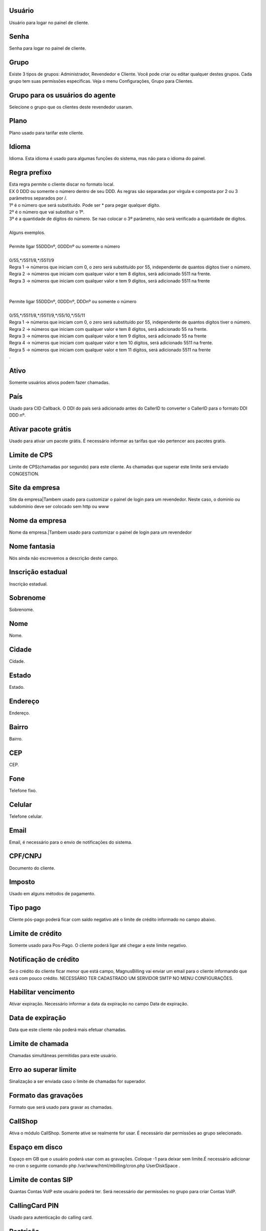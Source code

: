 
.. _user-username:

Usuário
--------

| Usuário para logar no painel de cliente.




.. _user-password:

Senha
-----

| Senha para logar no painel de cliente.




.. _user-id-group:

Grupo
-----

| Existe 3 tipos de grupos: Administrador, Revendedor e Cliente. Você pode criar ou editar qualquer destes grupos. Cada grupo tem suas permissōes específicas. Veja o menu Configurações, Grupo para Clientes.




.. _user-id-group-agent:

Grupo para os usuários do agente
---------------------------------

| Selecione o grupo que os clientes deste revendedor usaram.




.. _user-id-plan:

Plano
-----

| Plano usado para tarifar este cliente.




.. _user-language:

Idioma
------

| Idioma. Esta idioma é usado para algumas funçōes do sistema, mas não para o idioma do painel.




.. _user-prefix-local:

Regra prefixo
-------------

| Esta regra permite o cliente discar no formato local. 
| EX 0 DDD ou somente o número dentro de seu DDD. As regras são separadas por vírgula e composta por 2 ou 3 parâmetros separados por /.
| 1º é o número que será substituído. Pode ser * para pegar qualquer dígito.
| 2º é o número que vai substituir o 1º.
| 3º é a quantidade de dígitos do número. Se nao colocar o 3º parâmetro, não será verificado a quantidade de dígitos.
| 
| Alguns exemplos.
| 
| Permite ligar 55DDDnº, 0DDDnº ou somente o número
| 
| 0/55,*/5511/8,*/5511/9
| Regra 1 -> números que iniciam com 0, o zero será substituído por 55, independente de quantos dígitos tiver o número. 
| Regra 2 -> números que iniciam com qualquer valor e tem 8 dígitos, será adicionado 5511 na frente. 
| Regra 3 -> números que iniciam com qualquer valor e tem 9 dígitos, será adicionado 5511 na frente
| 
| 
| Permite ligar 55DDDnº, 0DDDnº, DDDnº ou somente o número
| 
| 0/55,*/5511/8,*/5511/9,*/55/10,*/55/11
| Regra 1 -> números que iniciam com 0, o zero será substituído por 55, independente de quantos dígitos tiver o número. 
| Regra 2 -> números que iniciam com qualquer valor e tem 8 dígitos, será adicionado 55 na frente. 
| Regra 3 -> números que iniciam com qualquer valor e tem 9 dígitos, será adicionado 55 na frente
| Regra 4 -> números que iniciam com qualquer valor e tem 10 dígitos, será adicionado 5511 na frente. 
| Regra 5 -> números que iniciam com qualquer valor e tem 11 dígitos, será adicionado 5511 na frente
| .




.. _user-active:

Ativo
-----

| Somente usuários ativos podem fazer chamadas.




.. _user-country:

País
-----

| Usado para CID Callback. O DDI do país será adicionado antes do CallerID to converter o CallerID para o formato DDI DDD nº.




.. _user-id-offer:

Ativar pacote grátis
---------------------

| Usado para ativar um pacote grátis. É necessário informar as tarifas que vão pertencer aos pacotes gratís.




.. _user-cpslimit:

Limite de CPS
-------------

| Limite de CPS(chamadas por segundo) para este cliente. As chamadas que superar este limite será enviado CONGESTION.




.. _user-company-website:

Site da empresa
---------------

| Site da empresa|Tambem usado para customizar o painel de login para um revendedor. Neste caso, o dominio ou subdominio deve ser colocado sem http ou www




.. _user-company-name:

Nome da empresa
---------------

| Nome da empresa.|Tambem usado para customizar o painel de login para um revendedor




.. _user-commercial-name:

Nome fantasia
-------------

| Nós ainda não escrevemos a descrição deste campo.




.. _user-state-number:

Inscrição estadual
--------------------

| Inscrição estadual.




.. _user-lastname:

Sobrenome
---------

| Sobrenome.




.. _user-firstname:

Nome
----

| Nome.




.. _user-city:

Cidade
------

| Cidade.




.. _user-state:

Estado
------

| Estado.




.. _user-address:

Endereço
---------

| Endereço.




.. _user-neighborhood:

Bairro
------

| Bairro.




.. _user-zipcode:

CEP
---

| CEP.




.. _user-phone:

Fone
----

| Telefone fixo.




.. _user-mobile:

Celular
-------

| Telefone celular.




.. _user-email:

Email
-----

| Email, é necessário para o envio de notificaçōes do sistema.




.. _user-doc:

CPF/CNPJ
--------

| Documento do cliente.




.. _user-vat:

Imposto
-------

| Usado em alguns métodos de pagamento.




.. _user-typepaid:

Tipo pago
---------

| Cliente pós-pago poderá ficar com saldo negativo até o limite de crédito informado no campo abaixo.




.. _user-creditlimit:

Limite de crédito
------------------

| Somente usado para Pos-Pago. O cliente poderá ligar até chegar a este limite negativo.




.. _user-credit-notification:

Notificação de crédito
-------------------------

| Se o crédito do cliente ficar menor que está campo, MagnusBilling vai enviar um email para o cliente informando que está com pouco crédito. NECESSÁRIO TER CADASTRADO UM SERVIDOR SMTP NO MENU CONFIGURAÇŌES.




.. _user-enableexpire:

Habilitar vencimento
--------------------

| Ativar expiração. Necessário informar a data da expiração no campo Data de expiração.




.. _user-expirationdate:

Data de expiração
-------------------

| Data que este cliente não poderá mais efetuar chamadas.




.. _user-calllimit:

Limite de chamada
-----------------

| Chamadas simultâneas permitidas para este usuário.




.. _user-calllimit-error:

Erro ao superar limite
----------------------

| Sinalização a ser enviada caso o limite de chamadas for superador.




.. _user-mix-monitor-format:

Formato das gravaçōes
-----------------------

| Formato que será usado para gravar as chamadas.




.. _user-callshop:

CallShop
--------

| Ativa o módulo CallShop. Somente ative se realmente for usar. É necessário dar permissōes ao grupo selecionado.




.. _user-disk-space:

Espaço em disco
----------------

| Espaço em GB que o usuário poderá usar com as gravaçōes. Coloque -1 para deixar sem limite.É necessário adicionar no cron o seguinte comando php /var/www/html/mbilling/cron.php UserDiskSpace .




.. _user-sipaccountlimit:

Limite de contas SIP
--------------------

| Quantas Contas VoIP este usuário poderá ter. Será necessário dar permissōes no grupo para criar Contas VoIP.




.. _user-callingcard-pin:

CallingCard PIN
---------------

| Usado para autenticação do calling card.




.. _user-restriction:

Restrição
-----------

| Esta opção permite restringir o usuário para somente discar para alguns números, ou proibir discar para alguns números, conforme for selecionado. Os números deverão ser adicionado no menu Números Bloqueados.




.. _user-transfer-international-profit:

Lucro
-----

| Esta função não está disponível no Brasil. Somente usado para recarga de celulares em alguns países.




.. _user-transfer-flexiload-profit:

Lucro
-----

| Esta função não está disponível no Brasil. Somente usado para recarga de celulares em alguns países.




.. _user-transfer-bkash-profit:

Lucro
-----

| Esta função não está disponível no Brasil. Somente usado para recarga de celulares em alguns países.




.. _user-transfer-dbbl-rocket:

Enable DBBL/Rocket
------------------

| Esta função não está disponível no Brasil. Somente usado para recarga de celulares em alguns países.




.. _user-transfer-dbbl-rocket-profit:

Lucro
-----

| Esta função não está disponível no Brasil. Somente usado para recarga de celulares em alguns países.




.. _user-transfer-show-selling-price:

Mostrar preço de venda
-----------------------

| Esta função não está disponível no Brasil. Somente usado para recarga de celulares em alguns países.



